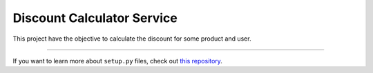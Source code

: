 Discount Calculator Service
========================

This project have the objective to calculate the discount for some product and user.

---------------

If you want to learn more about ``setup.py`` files, check out `this repository <https://github.com/Rudge/example-grpc-integration/discount-calculator-service/setup.py>`_.
